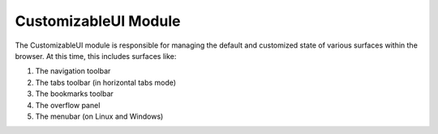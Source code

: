 =====================
CustomizableUI Module
=====================

The CustomizableUI module is responsible for managing the default and
customized state of various surfaces within the browser. At this time, this
includes surfaces like:

1. The navigation toolbar
2. The tabs toolbar (in horizontal tabs mode)
3. The bookmarks toolbar
4. The overflow panel
5. The menubar (on Linux and Windows)

.. js:autoclass:: CustomizableUI
  :members:
  :private-members:
